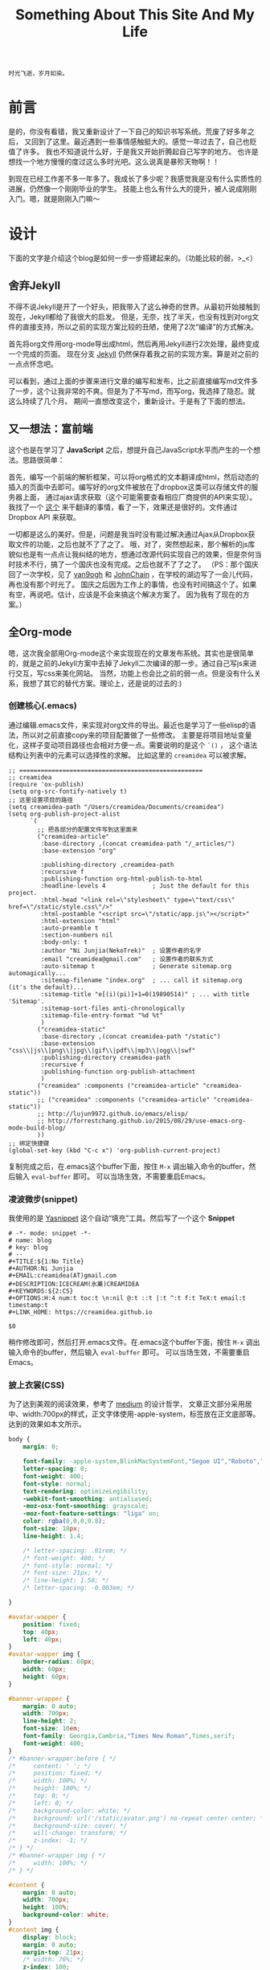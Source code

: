 #+TITLE: Something About This Site And My Life
#+DESCRIPTION: 关于本站的一些说明和最近的人生感悟
#+KEYWORDS: orgmode emacs github-page github blog design jekyll static-blog 感想
#+SELECT_TAGS: orgmode
#+OPTIONS: H:4 num:t toc:t \n:nil @:t ::t |:t ^:t f:t TeX:t email:t timestamp:t
#+LINK_HOME: https://creamidea.github.io

#+begin_example
时光飞逝，岁月如染。
#+end_example

* 前言

是的，你没有看错，我又重新设计了一下自己的知识书写系统。荒废了好多年之后，
又回到了这里。最近遇到一些事情感触挺大的。感觉一年过去了，自己也贬值了许多。
我也不知道说什么好，于是我又开始折腾起自己写字的地方。
也许是想找一个地方慢慢的度过这么多时光吧。这么说真是暴殄天物啊！！

到现在已经工作差不多一年多了。我成长了多少呢？我感觉我是没有什么实质性的进展，仍然像一个刚刚毕业的学生。
技能上也么有什么大的提升，被人说成刚刚入门。嗯，就是刚刚入门嘛～

* 设计

下面的文字是介绍这个blog是如何一步一步搭建起来的。（功能比较的弱，>_<）

** 舍弃Jekyll
不得不说Jekyll是开了一个好头，把我带入了这么神奇的世界。从最初开始接触到现在，Jekyll都给了我很大的启发。
但是，无奈，找了半天，也没有找到对org文件的直接支持，所以之前的实现方案比较的丑陋，使用了2次“编译”的方式解决。

首先将org文件用org-mode导出成html，然后再用Jekyll进行2次处理，最终变成一个完成的页面。
现在分支 [[https://github.com/creamidea/creamidea.github.com/tree/jekyll][Jekyll]] 仍然保存着我之前的实现方案。算是对之前的一点点怀念吧。

可以看到，通过上面的步骤来进行文章的编写和发布，比之前直接编写md文件多了一步，这个让我非常的不爽。但是为了不写md，而写org，我选择了隐忍。就这么持续了几个月。
期间一直想改变这个，重新设计。于是有了下面的想法。

** 又一想法：富前端
这个也是在学习了 *JavaScript* 之后，想提升自己JavaScript水平而产生的一个想法。思路很简单：

首先，编写一个前端的解析框架，可以将org格式的文本翻译成html，然后动态的插入的页面中去即可。编写好的org文件被放在了dropbox这类可以存储文件的服务器上面，
通过ajax请求获取（这个可能需要查看相应厂商提供的API来实现）。我找了一个 [[https://github.com/creamidea/org-js][这个]] 来干翻译的事情，看了一下，效果还是很好的。文件通过 Dropbox API 来获取。

一切都是这么的美好。但是，问题是我当时没有能过解决通过Ajax从Dropbox获取文件的功能，之后也就不了了之了。
哦，对了，突然想起来，那个解析的js库貌似也是有一点点让我纠结的地方，想通过改源代码实现自己的效果，但是奈何当时技术不行，搞了一个国庆也没有完成。之后也就不了了之了。
（PS：那个国庆回了一次学校，见了 [[https://forestgump.me/][van9ogh]] 和 [[https://github.com/JohnChain][JohnChain]] ，在学校的湖边写了一会儿代码，再也没有那个时光了。
国庆之后因为工作上的事情，也没有时间搞这个了。如果有空，再说吧。估计，应该是不会来搞这个解决方案了。
因为我有了现在的方案。）

** 全Org-mode
嗯，这次我全部用Org-mode这个来实现现在的文章发布系统。其实也是很简单的，就是之前的Jekyll方案中去掉了Jekyll二次编译的那一步。通过自己写js来进行交互，写css来美化网站。
当然，功能上也会比之前的弱一点。但是没有什么关系，我想了其它的替代方案。理论上，还是说的过去的:)

*** 创建核心(.emacs)
通过编辑.emacs文件，来实现对org文件的导出。最近也是学习了一些elisp的语法，所以对之前直接copy来的项目配置做了一些修改。
主要是将项目地址变量化，这样子变动项目路径也会相对方便一点。需要说明的是这个 =`()= ，
这个语法结构让列表中的元素可以选择性的求解。
比如这里的 =creamidea= 可以被求解。
#+begin_src elisp
  ;; ===================================================
  ;; creamidea
  (require 'ox-publish)
  (setq org-src-fontify-natively t)
  ;; 这里设置项目的路径
  (setq creamidea-path "/Users/creamidea/Documents/creamidea") 
  (setq org-publish-project-alist
        `(
          ;; 把各部分的配置文件写到这里面来
          ("creamidea-article"
           :base-directory ,(concat creamidea-path "/_articles/")
           :base-extension "org"
           
           :publishing-directory ,creamidea-path
           :recursive f
           :publishing-function org-html-publish-to-html
           :headline-levels 4             ; Just the default for this project.
           :html-head "<link rel=\"stylesheet\" type=\"text/css\" href=\"/static/style.css\"/>"
           :html-postamble "<script src=\"/static/app.js\"></script>"
           :html-extension "html"
           :auto-preamble t
           :section-numbers nil
           :body-only: t
           :author "Ni Junjia(NekoTrek)"  ; 设置作者的名字
           :email "creamidea@gmail.com"   ; 设置作者的联系方式
           :auto-sitemap t                ; Generate sitemap.org automagically...
           :sitemap-filename "index.org"  ; ... call it sitemap.org (it's the default)...
           :sitemap-title "e[(i)(pi)]+1=0(19890514)" ; ... with title 'Sitemap'.
           :sitemap-sort-files anti-chronologically
           :sitemap-file-entry-format "%d %t"
           )
          ("creamidea-static"
           :base-directory ,(concat creamidea-path "/static")
           :base-extension "css\\|js\\|png\\|jpg\\|gif\\|pdf\\|mp3\\|ogg\\|swf"
           :publishing-directory creamidea-path
           :recursive f
           :publishing-function org-publish-attachment
           )
          ("creamidea" :components ("creamidea-article" "creamidea-static"))
          ;; ("creamidea" :components ("creamidea-article" "creamidea-static"))
          ;; http://lujun9972.github.io/emacs/elisp/
          ;; http://forrestchang.github.io/2015/08/29/use-emacs-org-mode-build-blog/
          ))
  ;; 绑定快捷键
  (global-set-key (kbd "C-c x") 'org-publish-current-project)
#+end_src
复制完成之后，在.emacs这个buffer下面，按住 =M-x= 调出输入命令的buffer，然后输入 =eval-buffer= 即可。
可以当场生效，不需要重启Emacs。

*** 凌波微步(snippet)
我使用的是 [[http://emacswiki.org/emacs/Yasnippet][Yasnippet]] 这个自动“填充”工具。然后写了一个这个 *Snippet*
#+begin_src snippet
# -*- mode: snippet -*-
# name: blog
# key: blog
# --
#+TITLE:${1:No Title}
#+AUTHOR:Ni Junjia
#+EMAIL:creamidea(AT)gmail.com
#+DESCRIPTION:ICECREAM(氷菓)CREAMIDEA
#+KEYWORDS:${2:CS}
#+OPTIONS:H:4 num:t toc:t \n:nil @:t ::t |:t ^:t f:t TeX:t email:t timestamp:t
#+LINK_HOME: https://creamidea.github.io

$0
#+end_src
稍作修改即可，然后打开.emacs文件。在.emacs这个buffer下面，按住 =M-x= 调出输入命令的buffer，然后输入 =eval-buffer= 即可。
可以当场生效，不需要重启Emacs。


*** 披上衣裳(CSS)
为了达到美观的阅读效果，参考了 [[https://medium.com][medium]] 的设计哲学，
文章正文部分采用居中、width:700px的样式，正文字体使用-apple-system，标签放在正文底部等。
达到的效果如本文所示。
#+begin_src css
body {
    margin: 0;
    
    font-family: -apple-system,BlinkMacSystemFont,"Segoe UI","Roboto","Oxygen","Ubuntu","Cantarell","Open Sans","Helvetica Neue",sans-serif;
    letter-spacing: 0;
    font-weight: 400;
    font-style: normal;
    text-rendering: optimizeLegibility;
    -webkit-font-smoothing: antialiased;
    -moz-osx-font-smoothing: grayscale;
    -moz-font-feature-settings: "liga" on;
    color: rgba(0,0,0,0.8);
    font-size: 18px;
    line-height: 1.4;

    /* letter-spacing: .01rem; */
    /* font-weight: 400; */
    /* font-style: normal; */
    /* font-size: 21px; */
    /* line-height: 1.58; */
    /* letter-spacing: -0.003em; */

}

#avatar-wapper {
    position: fixed;
    top: 40px;
    left: 40px;
}
#avatar-wapper img {
    border-radius: 60px;
    width: 60px;
    height: 60px;
}

#banner-wrapper {
    margin: 0 auto;
    width: 700px;
    line-height: 2;
    font-size: 10em;
    font-family: Georgia,Cambria,"Times New Roman",Times,serif;
    font-weight: 400;
}
/* #banner-wrapper:before { */
/*     content: ' '; */
/*     position: fixed; */
/*     width: 100%; */
/*     height: 100%; */
/*     top: 0; */
/*     left: 0; */
/*     background-color: white; */
/*     background: url('/static/avatar.png') no-repeat center center; */
/*     background-size: cover; */
/*     will-change: transform; */
/*     z-index: -1; */
/* } */
/* #banner-wrapper img { */
/*     width: 100%; */
/* } */

#content {
    margin: 0 auto;
    width: 700px;
    height: 100%;
    background-color: white;
}
#content img {
    display: block;
    margin: 0 auto;
    margin-top: 21px;
    /* width: 76%; */
    z-index: 100;
    box-shadow: 0 0 0 white !important;
    /* box-shadow: 3px 3px 3px #eee; */
    visibility: visible;
    opacity: 1;
    transition: visibility 0s linear 0s,opacity 400ms 0ms;

    cursor: pointer;
    cursor: -webkit-zoom-in;
}
#content a,
footer a{
    text-decoration: none;
    color: #4285F4; /* google blue */
    -webkit-tap-highlight-color: rgba(0,0,0,0);
    background-color: transparent;
    font-family: "medium-content-serif-font",Georgia,Cambria,"Times New Roman",Times,serif;
    letter-spacing: .01rem;
    font-weight: 400;
    font-style: normal;
    font-size: 21px;
    line-height: 1.58;
    letter-spacing: -0.003em;
}

ul.org-ul,
#text-table-of-contents ul {
    list-style-type: none;
    /* list-style-type: lower-greek; */
}

#text-table-of-contents {
/* ul.org-ul { */
    font-size: 26px;
}
ul.org-ul a,
#text-table-of-contents a {
    color: black !important;
}

pre {
    margin-left: 0;
    box-shadow: initial !important;
    border: 0 !important;
}

pre.src,
pre.example,
footer {

    font-family: Menlo,Monaco,"Courier New",Courier,monospace;
    font-size: 16px;
    background: rgba(0,0,0,0.05);
    padding: 20px;
    
    /* margin-right: 3px; */

    /* color: rgba(0,0,0,0.6); */
    /* border: none; */
    /* padding: 0; */
    /* padding-left: 50px; */
    /* text-align: left; */
}
pre.example,
footer {
    font-family: "medium-content-slab-serif-font",Georgia,Cambria,"Times New Roman",Times,serif;
    font-weight: 400;
    font-style: italic;
    font-size: 16px;
    line-height: 1.48;
    letter-spacing: -0.014em;
    word-wrap: break-word;
    white-space: pre-wrap;
}
pre.src {
    overflow: auto;
    max-height: 767px;
}

#tags {
    font-size: 12px;
    font-family: -apple-system,BlinkMacSystemFont,"Segoe UI","Roboto","Oxygen","Ubuntu","Cantarell","Open Sans","Helvetica Neue",sans-serif;
    letter-spacing: 0;
    font-weight: 400;
    font-style: normal;
}
#tags a {
    border: none;
    color: rgba(0,0,0,0.6);
    background: rgba(0,0,0,0.05);

    font-family: -apple-system,BlinkMacSystemFont,"Segoe UI","Roboto","Oxygen","Ubuntu","Cantarell","Open Sans","Helvetica Neue",sans-serif;
    font-weight: 400;
    font-style: normal;
    color: rgba(0,0,0,0.44);
    font-size: 13px;
    letter-spacing: 0;
    line-height: 22px;
    text-decoration: none;
    background: #fafafa;
    border-radius: 3px;
    border: 1px solid #f0f0f0;
    padding: 5px 10px;
    display: inline-block;

    margin-right: 8px;
    margin-bottom: 8px;
}
#tags a:hover {
    background: rgba(0,0,0,0.1);
    color: rgba(0,0,0,0.6);
    border-color: rgba(0,0,0,0.15);
    text-decoration: none;
}

/* image */
#img-wapper {
    display: none;
    position: fixed;
    top: 0;
    left: 0;
    width: 100%;
    height: 100%;
    text-align: center;
    background-color: white;
    visibility: visible;
    opacity: 0;
    transition: opacity 400ms 0ms;
}
#img-wapper img {
    opacity: 1;
    margin-top: 11%;
    transition: transform 300ms cubic-bezier(.2, 0, .2, 1);
}

footer {
    text-align: center;
}
footer a {
    color: black;
    
}


@media (max-width: 767px) {
    #content {
        margin: 0 auto;
        margin-left: 2%;
        margin-right: 2%;
        width: 95.999%;
    } 
}
#+end_src

*** 增加灵性(JavaScript)
为了实现一些交互效果，
如：首页公式(banner)的处理，图片点击放大，显示标签，显示文章元信息（打开终端即可用看见）等，
都是通过js来动态处理的，然后这个写的比较的丑陋，不是很美，后面有空的时候要来改一下。
#+begin_src javascript
'use strict'

function initImgWapper (body) {
    var div = document.createElement('div')
    div.id = 'img-wapper'
    body.appendChild(div)
    return div
}

function getMetaInfo (isPrint) {
    var head = document.getElementsByTagName('head')[0]
    var childNodes = head.childNodes
    var meta = {}
    Array.prototype.forEach.call(head.children, function (child) {
        var name = child.getAttribute('name')
        if (name === null || name === "" || name === undefined)
            return
        meta[name] = child.getAttribute('content')
    })
    for (var i = 0, max = childNodes.length; i < max; i++) {
        var cn = childNodes[i]
        if (cn.nodeName !== '#comment') continue
        // TODO: maybe here will wrong
        meta.generatedTime = cn.data.slice(1,-1) // remove the blank symbol
        break
    }

    if (isPrint === true) {
        // Print the Article's meta information
        console.log('Article\'s Meta')
        Array.prototype.forEach.call(Object.keys(meta), function (name) {
            console.log(name.toUpperCase() + ': ' + meta[name])
        })
    }

    return meta
}

function showBanner (body) {
    var content = document.getElementById('content')
    var div = document.createElement('div')
    div.id = 'banner-wrapper'
    Array.prototype.forEach.call(['e', 'i&#960;', '+', '1', '=', '0'], function(s, index) {
        var tag
        if (index === 1) {
            tag = document.createElement('sup')
        } else {
            tag = document.createElement('span')            
        }
        tag.innerHTML = s
        div.appendChild(tag)
    })
    body.insertBefore(div, content)

    content.getElementsByClassName('title')[0].style.display = 'none'
}

function showHomeButton (body) {
    var div = document.createElement('div')
    var a = document.createElement('a')
    var img = document.createElement('img')
    div.id = "avatar-wapper"
    a.href = '/'
    a.alt = 'Return'
    img.src = '/static/avatar.png'
    img.alt = 'Return'
    div.appendChild(a)
    a.appendChild(img)
    body.appendChild(div)
}

function showFooter (body, meta) {
    // TODO: change the email
    var footer = document.createElement('footer')
    footer.innerHTML =
        '<p><a href="http://creativecommons.org/licenses/by-nc-sa/3.0/cn/">Attribution-NonCommercial-ShareAlike 3.0 China Mainland</a></p>' +
        '<p>Author is <a href="mailto:creamidea@gmail.com">'+
        (meta.author || 'Unknow') +
        '</a>. Edited by <a href="http://www.gnu.org/software/emacs/">Emacs</a>. Generated by <a href="http://orgmode.org/">Org-mode</a>. Hosted by <a href="https://github.com/">Github</a>.</p>'
    body.appendChild(footer)
}

function showTags (body, meta) {
    if (!meta.keywords) return
    var keywords = meta.keywords.split(' ')
    if (keywords && keywords.length > 0) {
        var div = document.createElement('div')
        var content = document.getElementById('content')
        var footnotes = document.getElementById('footnotes')
        var searchEngine = 'https://g.forestgump.me/?gws_rd=ssl#q='
        keywords.forEach(function (key) {
            var a = document.createElement('a')
            a.href = searchEngine +
                key + '+site:' + window.location.hostname
            a.title = 'Go to ' + key
            a.innerText = key
            div.appendChild(a)
        })
        div.id = 'tags'
        content.insertBefore(div, footnotes)
    }
}

function ImgClickEvent (body, wapper) {

    function fun (e) {
        var img = wapper.getElementsByTagName('img')
        var target = e.target
        if (target.nodeName === 'IMG' || target.id === 'img-wapper') {
            if (img.length > 0 || target.id === 'img-wapper') {
                // hide image
                wapper.style.opacity = 0
                body.style.overflow = null
                setTimeout(function(){
                    for (var i = 0, max = img.length; i < max; i++) {
                        img[i].style.transform = 'scale(1.25977) translateZ(0)'
                        wapper.removeChild(img[i])
                    }
                    wapper.style.display = 'none'
                }, 100)
            } else if (img.length === 0) {
                // show image
                var img = document.createElement('img')
                img.src = e.target.src
                wapper.appendChild(img)
                wapper.style.display = 'block'
                setTimeout(function () {
                    wapper.style.opacity = 1
                    img.style.transform = 'scale(1.25977) translateZ(0)'
                    
                }, 100)
                body.style.overflow = 'hidden'
            }
        }
    }

    if (window.attachEvent) 
        body.attachEvent('click', fun);  //IE浏览器
    else
        body.addEventListener('click', fun, false);  //非IE浏览器
}

function somefix (body) {
    var content = body.getElementById('content')
    var orgUl = content.getElementsByClassName('org-ul')[0]
    orgUl.style.listStyleType = 'lower-greek'
}

window.onload = function () {
    var pathname = window.location.pathname
    var body = document.getElementsByTagName('body')[0]
    var meta = getMetaInfo(true)

    somefix(body)

    showTags(body, meta)
    if (pathname === '/') {
        showBanner(body)
    } else {
        // showHomeButton(body)
        ImgClickEvent(body, initImgWapper(body))
    }
    showFooter(body, meta)
}
#+end_src

* 尾声
基本上，这个就是全部的内容了。写完一篇文章之后，可以使用 =C-c x= 进行文章的发布。效果就是现在这个效果了。

之前还做了上文和下文之间的链接，一些快捷键的功能，在这个版本中我都去掉了。
我的想法是可以回到首页（目录）进行选择跳转。回到首页的按钮我暂时也不准备做，
可以通过浏览器的回退按钮回到首页，前提是你是从那里过来的。也可以修改URL来达到同样的目的。

关于标签的这个功能，我交给了Google搜索引擎，我拼接了链接，点击标签即可。可能会由于Google搜录的速度，
及时性可能不是那么的好。但是，这个小站估计也没有什么点击量，自己玩玩就好了。PS：因为Google在天朝水土
不服，所以我用了我一个朋友([[https://forestgump.me/][forestgump]])的Google搜索代理，如果感兴趣可以去了解一些，或者资助一下:)
后面如果有兴趣，可以考虑写一段elisp代码来搞定这个。

关于代码高亮，这个我暂时也不搞了，有兴趣的可以用 [[https://highlightjs.org][highlight.js]] 来搞定。
我准备后面如果有时间自己来实现一下玩玩。（哎，又是以后，不知道又要到什么时候来填坑了。）

关于评论的问题，可以采用 [[https://disqus.com/][disqus]] 来解决。因为考虑到目前没有这个需求，所以暂时就不搞了。
有需要的时候再加上去吧。

关于图片，我使用了 [[http://www.flickr.com/][flickr]] 的服务。感觉还行吧。就是获取图片的链接比较的麻烦，后面想想要不用chrome脚本搞定，或者换一家（笑）。

关于之前的文章，我移动了 *_draft* 这个目录下边，感兴趣的可以去 [[https://github.com/creamidea/creamidea.github.com/tree/master/_draft][这里]] 看看。因为要有一个全新的开始嘛～。
404页面也不做了，反正也是抄，直接用Github的吧。

其他的问题，后面边写边改吧，哦，对了，如果你感兴趣，可以fork一下自己修改 :)

有什么问题，写信给我就好了。我会及时回复的，邮箱地址请戳页脚上的作者，或者在 [[https://github.com/creamidea/creamidea.github.com/issues][issue]] 这里创建你的问题:)

嘛～自娱自乐。

以上です。

